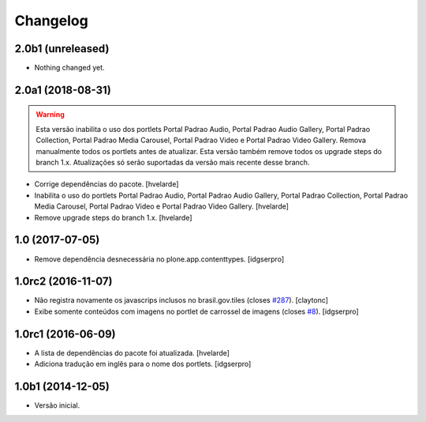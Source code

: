Changelog
=========

2.0b1 (unreleased)
------------------

- Nothing changed yet.


2.0a1 (2018-08-31)
------------------

.. Warning::
    Esta versão inabilita o uso dos portlets Portal Padrao Audio, Portal Padrao Audio Gallery, Portal Padrao Collection, Portal Padrao Media Carousel, Portal Padrao Video e Portal Padrao Video Gallery.
    Remova manualmente todos os portlets antes de atualizar.
    Esta versão também remove todos os upgrade steps do branch 1.x.
    Atualizações só serão suportadas da versão mais recente desse branch.

- Corrige dependências do pacote.
  [hvelarde]

- Inabilita o uso do portlets Portal Padrao Audio, Portal Padrao Audio Gallery, Portal Padrao Collection, Portal Padrao Media Carousel, Portal Padrao Video e Portal Padrao Video Gallery.
  [hvelarde]

- Remove upgrade steps do branch 1.x.
  [hvelarde]


1.0 (2017-07-05)
----------------

- Remove dependência desnecessária no plone.app.contenttypes.
  [idgserpro]


1.0rc2 (2016-11-07)
-------------------

- Não registra novamente os javascrips inclusos no brasil.gov.tiles (closes `#287`_).
  [claytonc]

- Exibe somente conteúdos com imagens no portlet de carrossel de imagens (closes `#8`_).
  [idgserpro]


1.0rc1 (2016-06-09)
-------------------

- A lista de dependências do pacote foi atualizada.
  [hvelarde]

- Adiciona tradução em inglês para o nome dos portlets. [idgserpro]


1.0b1 (2014-12-05)
------------------

- Versão inicial.

.. _`#8`: https://github.com/plonegovbr/brasil.gov.portlets/issues/8
.. _`#287`: https://github.com/plonegovbr/brasil.gov.portal/issues/287

